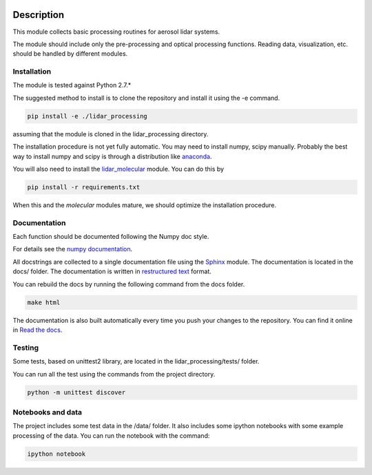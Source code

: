 .. image:: https://readthedocs.org/projects/lidar-processing/badge/?version=latest
   :target: http://lidar-processing.readthedocs.io/en/latest/?badge=latest
   :alt: Documentation Status

.. image:: https://codeship.com/projects/2e21b760-6eaf-0134-9495-3e75f4fffff1/status?branch=default
   :target: https://codeship.com/projects/177870
   :alt: Build Status

Description
===========

This module collects basic processing routines for aerosol lidar systems.

The module should include only the pre-processing and optical processing functions. Reading data, visualization, etc.
should be handled by different modules.



Installation
------------

The module is tested against Python 2.7.*

The suggested method to install is to clone the repository and install it using the -e command.

.. sourcecode:: console

   pip install -e ./lidar_processing

assuming that the module is cloned in the lidar_processing directory.

The installation procedure is not yet fully automatic. You may need to install numpy, scipy manually. Probably
the best way to install numpy and scipy is through a distribution like `anaconda <https://www.continuum.io/downloads>`_.

You will also need to install the `lidar_molecular <https://bitbucket.org/iannis_b/lidar_molecular>`_ module. You
can do this by

.. sourcecode:: console

   pip install -r requirements.txt

When this and the *molecular* modules mature, we should optimize the installation procedure.


Documentation
-------------

Each function should be documented following the Numpy doc style.

For details see the `numpy documentation <https://github.com/numpy/numpy/blob/master/doc/HOWTO_DOCUMENT.rst.txt>`_.


All docstrings are collected to a single documentation file using the `Sphinx <http://www.sphinx-doc.org/>`_ module.
The documentation is located in the docs/ folder. The documentation is written in
`restructured text <http://www.sphinx-doc.org/en/stable/rest.html>`_ format.

You can rebuild the docs by running the following command from the docs folder.

.. sourcecode:: console

   make html

The documentation is also built automatically every time you push your changes to the repository. You can find it online
in `Read the docs <https://readthedocs.org/projects/lidar-processing/>`_.


Testing
-------
Some tests, based on unittest2 library, are located in the lidar_processing/tests/ folder.

You can run all the test using the commands from the project directory.

.. sourcecode:: console

   python -m unittest discover


Notebooks and data
------------------
The project includes some test data in the /data/ folder. It also includes some ipython notebooks with some
example processing of the data. You can run the notebook with the command:

.. sourcecode:: console

   ipython notebook



